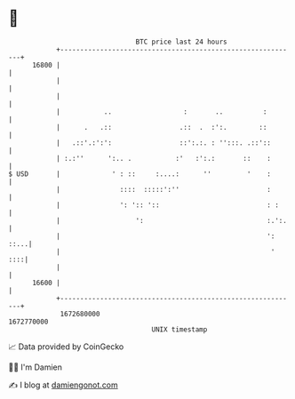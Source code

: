 * 👋

#+begin_example
                                   BTC price last 24 hours                    
               +------------------------------------------------------------+ 
         16800 |                                                            | 
               |                                                            | 
               |                                                            | 
               |           ..                  :       ..          :        | 
               |      .   .::                 .::  .  :':.        ::        | 
               |   .::'.:':':                 ::':.:. : '':::. .::'::       | 
               | :.:''      ':.. .           :'   :':.:       ::    :       | 
   $ USD       |             ' : ::     :....:      ''         '    :       | 
               |               ::::  :::::':''                      :       | 
               |               ': ':: '::                           : :     | 
               |                   ':                               :.':.   | 
               |                                                    ': ::...| 
               |                                                     '  ::::| 
               |                                                            | 
         16600 |                                                            | 
               +------------------------------------------------------------+ 
                1672680000                                        1672770000  
                                       UNIX timestamp                         
#+end_example
📈 Data provided by CoinGecko

🧑‍💻 I'm Damien

✍️ I blog at [[https://www.damiengonot.com][damiengonot.com]]
